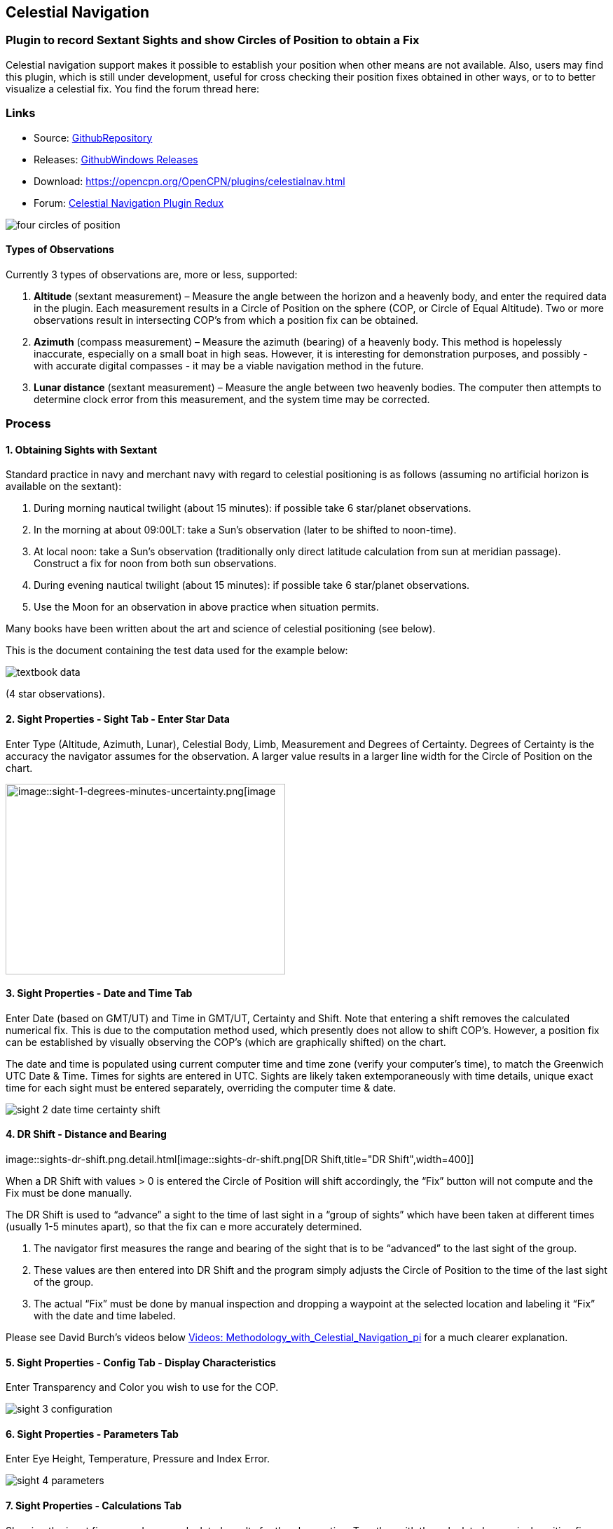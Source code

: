 == Celestial Navigation

=== Plugin to record Sextant Sights and show Circles of Position to obtain a Fix

Celestial navigation support makes it possible to establish your
position when other means are not available. Also, users may find this
plugin, which is still under development, useful for cross checking
their position fixes obtained in other ways, or to to better visualize a
celestial fix. You find the forum thread here:

=== Links

* Source:
https://github.com/seandepagnier/celestial_navigation_pi[GithubRepository]
* Releases:
https://github.com/rgleason/celestial_navigation_pi/releases[GithubWindows Releases]
* Download: https://opencpn.org/OpenCPN/plugins/celestialnav.html
* Forum:
http://www.cruisersforum.com/forums/f134/celestial-navigation-plugin-redux-98748.html[Celestial Navigation Plugin Redux]

image::four-circles-of-position.png[]

==== Types of Observations

Currently 3 types of observations are, more or less, supported:

. *Altitude* (sextant measurement) – Measure the angle between the
horizon and a heavenly body, and enter the required data in the plugin.
Each measurement results in a Circle of Position on the sphere (COP, or
Circle of Equal Altitude). Two or more observations result in
intersecting COP's from which a position fix can be obtained.
. *Azimuth* (compass measurement) – Measure the azimuth (bearing) of a
heavenly body. This method is hopelessly inaccurate, especially on a
small boat in high seas. However, it is interesting for demonstration
purposes, and possibly - with accurate digital compasses - it may be a
viable navigation method in the future.
. *Lunar distance* (sextant measurement) – Measure the angle between two
heavenly bodies. The computer then attempts to determine clock error
from this measurement, and the system time may be corrected.

=== Process

==== 1. Obtaining Sights with Sextant

Standard practice in navy and merchant navy with regard to celestial
positioning is as follows (assuming no artificial horizon is available
on the sextant):

. During morning nautical twilight (about 15 minutes): if possible take
6 star/planet observations.
. In the morning at about 09:00LT: take a Sun's observation (later to be
shifted to noon-time).
. At local noon: take a Sun's observation (traditionally only direct
latitude calculation from sun at meridian passage). Construct a fix for
noon from both sun observations.
. During evening nautical twilight (about 15 minutes): if possible take
6 star/planet observations.
. Use the Moon for an observation in above practice when situation
permits.

Many books have been written about the art and science of celestial
positioning (see below).

This is the document containing the test data used for the example
below:

image::textbook_data.pdf[] 

(4 star observations).

==== 2. Sight Properties - Sight Tab - Enter Star Data

Enter Type (Altitude, Azimuth, Lunar), Celestial Body, Limb, Measurement
and Degrees of Certainty. Degrees of Certainty is the accuracy the
navigator assumes for the observation. A larger value results in a
larger line width for the Circle of Position on the chart.

image::sight-1-degrees-minutes-uncertainty.png[image::sight-1-degrees-minutes-uncertainty.png[image,width=399,height=272]]

==== 3. Sight Properties - Date and Time Tab

Enter Date (based on GMT/UT) and Time in GMT/UT, Certainty and Shift.
Note that entering a shift removes the calculated numerical fix. This is
due to the computation method used, which presently does not allow to
shift COP's. However, a position fix can be established by visually
observing the COP's (which are graphically shifted) on the chart.

The date and time is populated using current computer time and time zone
(verify your computer's time), to match the Greenwich UTC Date & Time.
Times for sights are entered in UTC. Sights are likely taken
extemporaneously with time details, unique exact time for each sight
must be entered separately, overriding the computer time & date.

image::sight-2-date-time-certainty-shift.png[]

==== 4. DR Shift - Distance and Bearing

image::sights-dr-shift.png.detail.html[image::sights-dr-shift.png[DR
Shift,title="DR Shift",width=400]]

When a DR Shift with values > 0 is entered the Circle of Position will
shift accordingly, the “Fix” button will not compute and the Fix must be
done manually.

The DR Shift is used to “advance” a sight to the time of last sight in a
“group of sights” which have been taken at different times (usually 1-5
minutes apart), so that the fix can e more accurately determined.

. The navigator first measures the range and bearing of the sight that
is to be “advanced” to the last sight of the group.
. These values are then entered into DR Shift and the program simply
adjusts the Circle of Position to the time of the last sight of the
group.
. The actual “Fix” must be done by manual inspection and dropping a
waypoint at the selected location and labeling it “Fix” with the date
and time labeled.

Please see David Burch's videos below
link:celestial_navigation.html#videosmethodology_with_celestial_navigation_pi[Videos:
Methodology_with_Celestial_Navigation_pi] for a much clearer
explanation.

==== 5. Sight Properties - Config Tab - Display Characteristics

Enter Transparency and Color you wish to use for the COP.

image::sight-3-configuration.png[]

==== 6. Sight Properties - Parameters Tab

Enter Eye Height, Temperature, Pressure and Index Error.

image::sight-4-parameters.png[]

==== 7. Sight Properties - Calculations Tab

Showing the input figures and some calculated results for the
observation. Together with the calculated numerical position fix showed
in the main window of the plugin, this can be used for comparison with
results that are obtained by other calculation methods (traditional
manual method using logarithms, traditional or direct computation
methods as mentioned in Nautical Almanac, shortened methods using e.g.
http://msi.nga.mil/NGAPortal/MSI.portal?_nfpb=true&_st=&_pageLabel=msi_portal_page_62&pubCode=0013[US
Pub. 229] or http://thenauticalalmanac.com/[US Pub. 249], other computer
applications).

image::sight-5-calculations.png[]

==== 8. Celestial Navigation Sights - Circles of Position and Sights

A Circle of Position (COP) indicates all the positions on earth where a
navigator may observe the same altitude of a heavenly body at a certain
time. Using traditional methods, only the part of a COP the navigator is
interested in is used, and replaced by a tangent line (LOP).

image::four-circles-of-position.png[]

==== 9. Four Circles of Position (showing DR position as MOB and fix as Waypoint)

The MOB icon shows the initial DR position entered. The red circle
indicates the intersection of the crossing red lines, the calculated
position fix. Hover cursor over the crossing, right click and place a
mark. If required, visually adjust this to get best latitude and
longitude of the fix. In Sight Properties - Sight Tab, Degrees Certainty
was set to 0.05.

image::four-sights-entered.png[]

=== Methodology

==== Videos: Methodology with Celestial_Navigation_Pi

Videos by David Burch, https://www.starpath.com/index.htm[Starpath
Navigation]

This computer assisted process is a little different than traditional
techniques because Circles of Position are calculated using the Simbad
database for stars and lunar and the sight circles and intersections are
neatly represented in the standard Opencpn interface. David Burch
(Starpath.com) has completed a number of very informative videos for
Celestial_Navigation_pi. Let him step you through the process visually,
and you will learn the differences from traditional calculations as
well. His videos:

. https://www.youtube.com/watch?v=S-HzQBA7Ya4[OpenCPN Cel Nav PluginPart 1]
.. Working with two “Altitude” sights.
.. Getting a “running fix”, entering parameters.
.. Plot two positions, and “advance” earlier sight by determining
distance and bearing to last sight.
.. Determine the “Fix”.
. https://www.youtube.com/watch?v=uejmHlpnXKU[OpenCPN Cel Nav PluginPart 2]
.. Multiple sights taken at different times
.. Advancing multiple sights to the last sight, using DR offsets.
.. Evaluate sights using fit slope method to eliminate bad sights.
. https://www.youtube.com/watch?v=nNILOsxVP7M[OpenCPN Cel Nav PluginPart 3]
.. Use of Azimuth
.. Use of Transparency.
. https://www.youtube.com/watch?v=PZRctmBrT8o[OpenCPN Cel Nav Plug in Part 4]
.. Find function computes height and bearing of any celestial body from
a known position and time.
.. Comparison with USNO data shows the azimuth values (Zn) computed with
Find are accurate to within 0.1º, whereas the Hc values are off as much
as 15’ or so as these were only intended for finding the body in the
sky.
.. Review of WMM plugin as a way to get accurate variation needed for
the compass check.
. http://davidburchnavigation.blogspot.com/2013/10/checking-your-compass-with-sun.html[Checking your Compass with the Sun]
. https://www.youtube.com/watch?v=H5e95h0FxGI[OpenCPN Basic Chart
Plotting Tools]
.. Also tryhttps://opencpn.org/wiki/dokuwiki/doku.php?id=opencpn:opencpn_user_manual:plugins:safety:odraw1.4_pi[Ocpn_Draw_pi]
for additional drawing tools.

Other informative Videos by David Burch

. http://davidburchnavigation.blogspot.com/2017/10/analysis-of-celestial-navigation-sight.html[Analysis of Celestial Navigation Sight Session]
. https://www.youtube.com/watch?v=AYnhesJKzaU[Sight Reductions by Calculator, Part 1, Find Hc]
. https://www.youtube.com/watch?v=NyFuVl8zk2k&index=2&list=PLx1XvLdpAhGBpoUFY26Gc4wSK08pveThI[Sight Reduction by Calculatior, Part 2. Find Z]
. https://www.youtube.com/watch?v=ei2c3589wxY&index=4&list=PLx1XvLdpAhGBpoUFY26Gc4wSK08pveThI[Ways to get accurate GMT (UTC) - 3 Ways]
. https://www.youtube.com/results?search_query=David+Burch+opencpn[David Burch's other OpenCPN Videos]

==== General Traditional Theory

A general, but very clear text on celestial positioning is available in
the PDF file on the web site of Henning Umland:

* http://www.celnav.de/page2.htm[A Short Guide to Celestial Navigation(pdf 5mb)]

Many thanks to Henning Umland for this concise text. Naturally, also the
information provided by the Nautical Almanac and Bowditch is of interest
(see 'Links').

==== Plugin Computation Methods

The plugin is still under development and the computation methods used
are innovative and based on vector, matrix and least squares methods.
The author, Sean d'Epagnier, uses this innovative method to directly
calculate a fix position. Only he knows the background and details.

General information on direct computation methods can be found on pages
277 to 285 of the Nautical Almanac 1994 (see 'Links') and in the
following articles:

* image::cel_nav_new_computational_methods_04_2014_01_2_.pdf[New
Computational Methods for Solving Problems of the Astronomical Vessel
Position (pdf 1.7mb)]
* image::cel_nav_direct_fix_v44n1-2.pdf[The
Direct Fix of Latitude and Longitude from two observed Altitudes (pdf
1mb)]
* image::cel_nav_generic_03_2012_06.pdf[Genetic
Algorithm for Solving Celestial Navigation Problems (pdf 435kb)]

Presently, the plugin is not capable of advancing COP's to a common
time. When a shift is entered, the calculated numerical position on the
main window disappears. In this case, the fix can only be established by
visual examination of the graphics on the screen (see also 3. Sight
Properties - Date and Time Tab, and 8. Four Circles of Position) and a
fix time cannot be established.

=== Accuracy of Data

* http://aa.usno.navy.mil/data/docs/celnavtable.php[Celestial Navigation Data for Assumed Position and Time- Navy]
* http://www.clearskyinstitute.com/xephem/[Astronomical Software Ephemeris]

==== Comparison of Plugin Astronomical Data and Nautical Almanac Data

The data and formulae contained in the Nautical Almanac form a standard
in itself. The plugin utilizes astronomical data from VOP87d (for the
planets and indirectly for the sun), ELP2000/82 (for the moon) and
contains Right Ascension (RA; star's SHA = 360° - star's RA) and
Declination (Dec) data for the selected stars.

During development of the plugin, the calculated (intermediate)
correction values for dip, refraction, horizontal parallax, parallax in
altitude and semi diameter, as well as the calculated position fix,
should be compared to values that result from other computation methods.

The astronomical data used in the plugin is more accurate than data
taken from the Nautical Almanac. However, for navigation purposes the
differences are generally not important. With regard to altitude
reductions, so far test data indicates that the differences found in
calculated observed altitude (Ho) are small. Measurement and reading
errors made by the navigator will be larger. Using the present version,
calculated fix positions can still differ from those calculated with
traditional methods.

==== Accuracy of Plugin Astronomical Data

The plugin astronomical data are from Jean Meeus' Astronomical
Algorithms https://en.wikipedia.org/wiki/Jean_Meeus[Wikapedia]
https://sourceforge.net/projects/astroalgorithms/[Sourceforge].

* Planetary positions are based upon a truncated version of
http://adsabs.harvard.edu/abs/1988A%26A...202..309B[Bretagnon and Francou's VSOP87] theory
https://en.wikipedia.org/wiki/VSOP_(planets)[Wikipedia VSOP] . The
estimated maximum error in the heliocentric longitude is several
arc-seconds. Geocentric positions are accurate to within a few
arc-seconds.
* Lunar positions are calculated using a truncated version of the
http://adsabs.harvard.edu/full/1983A%26A...124...50C[lunar theory ELP-2000/82 of Chapront-Touzé and Chapront]. The estimated maximum error in the geocentric longitude is about 10 arc-seconds.

==== Accuracy of Data in the Printed Nautical Almanac

The largest error that can occur in GHA and declination of any body
other than the Sun or Moon is less than 0.2'; it may reach 0.25' for the
Sun and 0.3' for that of the Moon. In practice it may be expected that
only one third of the values of GHA and declination will have errors
larger than 0.05', and less than one tenth will have errors larger than
0.1'.

The errors in the altitude corrections are nominally in the same order
(_but the actual values of dip and refraction at low altitudes may
differ considerably in extreme atmospheric conditions_).

Depending on the type of sextant, the reading accuracy of the sextant
can be 0.2', 0.1' or 10“. Measurement and reading errors made by the
navigator will be larger.

==== Online source of Celestial Navigation Data

This page allows you to obtain all the astronomical information
necessary to plot navigational lines of position from observations of
the altitudes of celestial bodies. Simply fill in the form below and
click on the “Get data” button at the end of the form.

A table of data will be provided giving both almanac data and altitude
corrections for each celestial body that is above the horizon at the
place and time that you specify. Sea-level observations are assumed.
Very useful for study, testing and comparisons.

* http://aa.usno.navy.mil/data/docs/celnavtable.php[Celestial Navigation Data for Assumed Position and Time] usno.navy.mil

==== Calculation & Accuracy Improvements to Plugin 2/26/2017

by *_Povl Abrahamsen_*, 2/26/2017

image::cel-nav-accuracy.jpeg[image::cel-nav-accuracy.jpeg[cel-nav-accuracy.jpg,title="cel-nav-accuracy.jpg",width=300]]

While the existing plugin worked well with sun, moon, and planet sights,
it was not treating stars correctly. This update adds corrections for
star sights.

. It uses updated star positions from the
http://simbad.u-strasbg.fr/simbad/[SIMBAD Astronomical Database].
. Positions are corrected for proper motion and parallax.
. Positions are corrected for frame bias, precession, and nutation.

See:

. https://github.com/seandepagnier/celestial_navigation_pi/pull/9[Githb Pull Request #9]
. http://www.cruisersforum.com/forums/f134/celestial-navigation-plugin-redux-98748-28.html#post2330218[Cruiser Forum Post #377]
. http://www.cruisersforum.com/forums/f134/celestial-navigation-plugin-redux-98748-27.html#post2334429[Cruiser Forum Post #383]

New files:

* transform_star.cpp has been written by me, using equations from the US
Naval Observatory Circular No. 179
(http://aa.usno.navy.mil/publications/docs/Circular_179.pdf)
* epv00.cpp comes from the SOFA library (http://www.iausofa.org/), with
a wrapper function written by Povl Abrahamsen.

Also we would like to acknowledge the use of the SOFA function and
library. +
See
link:celestial_navigation.html#articleearth_rotation_and_equatorial_coordinates[Article:
Earth Rotation and Equatorial Coordinates] below for general information
about the error.

==== Summary of Accuracy

We believe the current values should be usable for navigation -
certainly within the accuracy that can be expected for a human holding a
sextant on a vessel at sea. But clearly there are still some minor
corrections required to get the exact same values as the USNO.

=== Abbreviations

Some abbreviations of terms are given in the list hereunder. Not all of
these abbreviations conform to a standard.

*AP*- Assumed Position- where you are _or think you are_ based on
Latitude and Longitude.

*COP*- Circle of Position (Circle of Equal Altitude)

*Dec*- Declination- the angle in degrees of a celestial body above or
below the celestial equator. It's analogous to latitude on earth.

*DR*- Dead Reckoning Position (from _Deduced Reckoning)_

*HA*- Hour Angle

*GP*- Geographical Position of a heavenly body. It has two components;
declination and GHA. _Dec,_ or declination, mentioned above, is
analogous to latitude on earth. In Western longitudes a heavenly body's
GHA equals the longitude of the GP. In Eastern longitudes the GP equals
360° _minus_ GHA. If at a given point in time you were at the GP of a
celestial body it would be directly over your head- your zenith.

*GMT/UT*- Greenwich Mean Time and Universal Time. For celestial
navigation work all observations are recorded in time and date based on
Greenwich, England. GMT is also known as “UT”.

*GHA*- _Greenwich Hour Angle_- the angular distance in degrees between
Greenwich (0°) and a celestial object. GHA is always measured West of
Greenwich.

*LHA*- _Local Hour Angle_- the horizontal angular distance in degrees
between the Ap (Assumed position) and a celestial object. It is always
measured West from the Ap. to the celestial object.

*LOP*- Line of Position

*MPP*- Most Probable Position

*RA*- Right Ascension (star's SHA = 360^o^ _minus_ the star's RA)

*SHA*- Sidereal Hour Angle

*D-R-I-P-S*

* *Dip* of the Horizon (function of eye height)
* *R*- Refraction (function of Ha, temperature and pressure)
* *IE*- Index Error (= + or _minus_ Index Error of sextant)
* *PA*- Parallax in Altitude (function of HP and Ha)
* *SD*- Semi-Diameter. One half of the angular width of the Sun or Moon.

*HP*- Horizontal Parallax

*Hs*- Sextant Altitude- the initial, uncorrected, sextant measurement
from the horizon to a celestial body. Also known as _Height of sextant._

*Ha*- Apparent Altitude= Hs _minus_ Dip +or _minus_ IC (Index
Correction) Also known as _Apparent Height._

*Ho*- Observed Altitude- final corrected sextant angular measurement.
Also known as _Height observed._

*Hc*- Computed Altitude. Also known as _Height computed._

*Int*- Intercept (=Ho + or _minus_ Hc) Always subtract the smaller
figure from the larger.

*Z*- Azimuth. Horizontal angle in degrees between True North and the
celestial body.

=== Resources

==== Article: Genetic Algorithm for Solving Celestial Navigation Fix Problems

by Ming-Cheng Tsou, Ph.D., National Kaohsiung Marine University, Taiwan
POLISH MARITIME RESEARCH 3(75) 2012 Vol 19; pp. 53-59
10.2478/v10012-012-0031-5

* link::http_3a_2f_2fyadda.icm.edu.pl_2fyadda_2felement_2fbwmeta1.element.baztech-article-bwm4-0041-0021_2fc_2fgenetic_03_2012_06.pdf[122939.celnavalg tsau.pdf]

ABSTRACT +
In this work, we employ a genetic algorithm, from the field of
artificial intelligence, due to its superior search ability that mimics
the natural process of biological evolution. Unique encodings and
genetic operators designed in this study, in combination with the fix
principle of celestial circles of equal altitude in celestial
navigation, allow the rapid and direct attainment of accurate optimum
vessel position. Test results indicate that this method has more
flexibility, and avoids tedious and complicated computation and
graphical procedures.

==== Article: New Computational Methods for Solving Problems of the Astronomical Vessel Position

by Tien-Pen Hsu (1), Chih-Li Chen (2) and Jiang-Ren Chang (3)

{empty}(1) Institute of Civil Engineering, National Taiwan University +
(2) Institute of Merchant Marine, National Taiwan Ocean University +
(3) Institute of Systems Engineering and Naval Architecture, National
Taiwan Ocean University; E-mail: cjr@mail.ntou.edu.tw +
THE JOURNAL OF NAVIGATION (2005), 58, 315–335. The Royal Institute of
Navigation, doi: 10.1017/S0373463305003188, Printed in the United
Kingdom

* link::https_3a_2f_2fyadda.icm.edu.pl_2fbaztech_2felement_2fbwmeta1.element.baztech-341a8953-47f5-4270-937d-8e3f46892879_2fc_2f04_2014_01_282_29.pdf[JON 58(2) 315-335.pdf]

ABSTRACT +
In this paper, a simplified and direct computation method formulated by
the fixed coordinate system and relative meridian concept in conjunction
with vector algebra is developed to deal with the classical problems of
celestial navigation. It is found that the proposed approach, the
Simultaneous Equal-altitude Equation Method (SEEM), can directly
calculate the Astronomical Vessel Position (AVP) without an additional
graphical procedure. The SEEM is not only simpler than the matrix method
but is also more straightforward than the Spherical Triangle Method
(STM). Due to tedious computation procedures existing in the commonly
used methods for determining the AVP, a set of optimal computation
procedures for the STM is also suggested. In addition, aimed at
drawbacks of the intercept method, an improved approach with a new
computation procedure is also presented to plot the celestial line of
position without the intercept. The improved approach with iteration
scheme is used to solve the AVP and validate the SEEM successfully.
Methods of solving AVP problems are also discussed in detail. Finally, a
benchmark example is included to demonstrate these proposed methods.

==== Article: The Direct Fix of Latitude and Longitude from Two Observed Altitudes

by Stanley W. Gery +
Neptune Power Squadron, Huntington, New York, Received April 1996,
Revised December 1996

* link::http_3a_2f_2ffer3.com_2farc_2fimgx_2fv44n1-2.pdf[v44n1-2.pdf]

ABSTRACT +
This work presents a direct method for obtaining the latitude and
longitude of an observer from the observed altitudes of two celestial
bodies. No assumed position or dead-reckoned position or plotting is
required. Starting with the Greenwich hour angles, declinations, and
observed altitudes of each pair, the latitude and longitude of the two
points from which the observations must have been made are directly
computed. The algorithm is presented in the paper, along with its
derivation. Two different, inexpensive, programmable pocket electronic
calculators were programmed to execute the algorithm, and they do it in
under 30 s. The algorithm was also programmed to run on a personal
computer to examine the effect of the precision of the calculations on
the error in the results. The findings show that the use of eight
decimal places in the trigonometric computations provides acceptable
results.

==== Article: Use of Rotation Matrices to Plot a Circle of Equal Altitude

by A. Ruiz +
Industrial engineer, Navigational Algorithms +
Journal of Maritime Research, Vol. VIII. No. 3, pp.51-58, 2011

* image::cel_nav_use_of_rotation_matrices_to_plot_a_circle_of_equal_altitude.pdf[Download
Rotation Matrices (pdf 3mb)]

ABSTRACT +
A direct method for obtaining the points of a circle of equal altitude
using the vector analysis as an alternative to the spherical
trigonometry is presented, and a solution where celestial navigation and
Global Navigation Satellite Systems are complementary and coexist is
proposed.

==== Article: Vector Solution for the Intersection of two Circles of Equal Altitude

by Andrés Ruiz González
http://www.geocities.com/andresruizgonzalez[Navigational Algorithms] San Sebastián. second website:
https://sites.google.com/site/navigationalalgorithms/papersnavigation[Navigational Algorithms]

* image::vector2cop.pdf[Vector Solution for the Intersection of two Circles of Equal Altitude (pdf
70kb)]
* link::https_3a_2f_2f5bda2dca-a-62cb3a1a-s-sites.googlegroups.com_2fsite_2fnavigationalalgorithms_2fpapersnavigation_2fvector2cop.pdf[Vector
Solution for the Intersection of two Circles of Equal Altitude]

ABSTRACT +
A direct method for obtaining the two possible positions derived from
two sights using the vector analysis instead the spherical trigonometry
is presented. The geometry of the circle of equal altitude and of the
two body fixes is analyzed, and then the vector equation for
simultaneous sights is constructed. Also the running fix problem is
treated. Finally the C++ source code for the algorithm is provided in an
easy implementation, susceptible for being translated to other common
programming language

==== Article: Determining the Position and Motion of a Vessel from Celestial Observations

by George H. Kaplan, U.S. Naval Observatory

* link:: http_3a_2f_2faa.usno.navy.mil_2fpublications_2freports_2fghk_posmo.pdf[Determine Position & Motion of a Vessel (pdf)]
* See also http://aa.usno.navy.mil/publications/docs/celnav.php[Other Articles by George Kaplan]

ABSTRACT +
Although many mathematical approaches to the celestial fix problem have
been published, all of them fundamentally assume a stationary observer.
Since this situation seldom occurs in practice, methods have been
developed that effectively remove the observer's motion from the problem
before a fix is determined. As an alternative, this paper presents a
development of celestial navigation that incorporates a moving observer
as part of its basic construction. This development allows recovery of
the information on the vessel's course and speed contained in the
observations. Thus, it provides the means for determining, from a
suitable ensemble of celestial observations, the values of all four
parameters describing a vessel's rhumb-line track across the earth:
latitude and longitude at a specified time, course, and speed. In many
cases, this technique will result in better fixes than traditional
methods.

==== Article: Earth Rotation and Equatorial Coordinates

Rick Fisher August 2010

* https://www.cv.nrao.edu/~rfisher/Ephemerides/earth_rot.html

Abstract +
“By the standards of modern astrometry, the earth is quite a wobbly
platform from which to observe the sky. The earth's rotation rate is not
uniform, its axis of rotation is not fixed in space, and even its shape
and relative positions of its surface locations are not fixed. For the
purposes of pointing a telescope to one-arcsecond accuracy, we need not
worry about shape and surface feature changes, but changes in the
orientation of the earth's rotation axis are very important. ”

Discusses small errors in measurements and standards due to
perturbations of the earth. 2/28/2017

==== Article:Coordinates, Time and the Sky

Coordinate Systems for Direction +
John Thorstensen, Department of Physics and Astronomy, Dartmouth
College, Hanover, NH 03755

* link::http_3a_2f_2fwww.dartmouth.edu_2f_ast15_2fnotes_2fcoords.pdf[Coordinates, Time and the Sky]

This subject is fundamental to anyone who looks at the heavens; it is
aesthetically and mathematically beautiful, and rich in history…

==== Book: A Short Guide to Celestial Navigation

Copyright © 1997-2011 Henning Umland; PDF file can be found on this page
on his web site:

* http://www.celnav.de/page2.htm

Permission is granted to copy, distribute and/or modify this document
under the terms of the GNU Free Documentation License, Version 1.3 or
any later version published by the Free Software Foundation; with no
Invariant Sections, no Front-Cover Texts and no Back-Cover Texts. A copy
of the license is included in the section entitled “GNU Free
Documentation License”. +
Revised October 1st, 2011, First Published May 20th, 1997

==== Book: The Sextant Handbook

Copyright © 1986, 1992 Bruce A. Bauer +
International Marine +
ISBN 0-07-005219-0

* http://www.amazon.com/The-Sextant-Handbook-Bruce-Bauer/dp/0070052190[Amazon
web site: The Sextant Handbook, Adjustment, Repair, Use and History -
2nd Edition]

The Sextant Handbook is dedicated to the premise that electronic
navigation devices, while too convenient to disregard, are too
vulnerable to rely on exclusively. The book is designed to make beginner
and expert alike conversant with this most beautiful and and functional
of the navigator's tools.

==== Blog: Most Likely Position from 3 LOPs

by Richard E. Rice and David Burch
(https://www.starpath.com/celestial/celestial_title.htm[Starpath
Navigation])

* http://davidburchnavigation.blogspot.com/2016/07/most-likely-position-from-3-lops.html[Most
likely position from 3 LOPs]

This is an update of work done originally in 2012. We have used it in
our classes but not published it. We revive it here with new examples
and free apps for computation and experimentation with the solution.
Details of the derivations are published in another format. The
derivation applies to n LOPs with random and systematic variances. This
example is three only, addressing the navigator's famous “cocked hat”
problem.

==== Online: Vanderbuilt AstroNavigation Course

https://my.vanderbilt.edu/astronav/[Vanderbuilt AstorNavigation Online Course] https://my.vanderbilt.edu/astronav/
https://my.vanderbilt.edu/astronav/review/[Supplemental Page]

This free and open to the public, online course is made possible by The
Blended & Online Learning Design (BOLD) Fellows Program and is hosted by
Vanderbilt University. The BOLD Fellows program allows graduate
student-faculty teams to create course materials in STEM subject areas
rooted in good course design principles which benefit from the online
content delivery.

This course serves to address the lack of widely-available instruction
in astronavigation. Specifically targeted here are the steps of
performing a sight reduction to obtain a terrestrial position using this
technique. These steps are explicitly illustrated after a brief overview
provides a solid context for their relevance. Difficult concepts such as
plotting on a navigational chart and the complexities of using of
navigational publications should be better served through this online
content delivery.

Content created by: David D. Caudel, PhD. Candidate, Physics, Vanderbilt
University

==== Online: Stellarium Astronomy Software

https://stellarium.org/[Stellarium Astronomy Software]

https://stellarium-web.org/[Stellarium Web based StarFinder] Excellent web browser app.

Stellarium is a free open source planetarium for your computer. It shows
a realistic sky in 3D, just like what you see with the naked eye,
binoculars or a telescope. It is being used in planetarium projectors.
Just set your coordinates and go.

==== Celestial Navigation links

In addition to the excellent link:celestial_navigation.html#methodology[OpenCPN Celestial Navigation
videos under "Methodology" by David Burch] his Starpath Navigation websites have a considerable treasure trove for learners:

* https://www.starpath.com/[Starpath Navigation: Online Courses, Books & Software]

* https://www.starpath.com/catalog/courses/courses_index.htm[Starpath Navigation: Online Home Study: Celestial Navigation]

* https://www.starpath.com/catalog/books/1887.htm[Starpath Navigation: Book: Celestial Navigation 2nd Edition ..a best seller]

* https://www.starpilotllc.com/[StarPilot Programs: Celestial Navigation and Piloting: PC, Iphone, Ipad, TI89T calculator]

* https://thenauticalalmanac.com[TheNauticalAlmanac.com] An extensive source for celestial navigation. Nautical Almanac PDF'S and other tools.

* https://www.thenauticalalmanac.com/Pub.%20No.%20249.html[Pub. No. 249]- (organized for individual latitudes- Volumes 1, 2, 3 Epoch 2020)

* https://thenauticalalmanac.com/Pub.%20No.%20229.html[Pub. No. 229]- (organized for individual latitudes- Volumes 1 through 6)

* https://thenauticalalmanac.com/2017_Bowditch-_American_Practical_Navigator.html[Bowditch 2017] (Organized for easy Chapter download)

* https://friendsofthevigilance.org.uk/Astron/Astron.html[Astron] -Find Celestial Bodies: Enter lat,lon,time and date and then go to Planner tab at the bottom you will get a list of the bodies, Hc and Zn.

* http://www.celnav.de/page4.htm[Cool Celestial Navigation Links] (on the web site of Henning Umland)

* http://reednavigation.com/files/Nautical-Almanac-1994.pdf[Nautical Almanac 1994.pdf] (large download of 140 Mb from the web site of Reed Navigation)

* https://sites.google.com/site/navigationalalgorithms/[Navigational Algorithms] (web site of Andres Ruiz)

* https://sites.google.com/site/navigationalalgorithms/papersnavigation[Papers on Advanced Navigation] (web site of Andres Ruiz)

* link::supplementary_software/celestial_navigation.html[Supplementary celestial software on OpenCPN web site] (by Andres Ruiz)

* http://www.siranah.de/html/fr_sail.htm[Erik's Nautical Web Pages] (website of Erik de Man)

* http://www.seasources.net/celestial_navigation.htm[Online Study of Celestial Navigation] (e-learning via web site of Seasources.net)

* http://www.backbearing.com/index.html[Backbearing Astronavigation]

* http://fer3.com/arc/[NavList]

* http://www.fer3.com/arc/navbooks2.html[Bowditch 1995] (but also other, historical, navigation books online)

* link::TimeAndNavigation/FutureOfCelestialNavigation_Steve.Bell.pdf[UKHO Future of Celestial Navigation]

* http://digitalcommons.odu.edu/cgi/viewcontent.cgi?article=1040&context=ots_masters_projects[Future of Celestial Navigation] (pdf; *_also points out the vulnerability of GPS_* )

* http://www.naval-technology.com/features/featurecelestial-navigation-ancient-craft-reinstated-as-cyber-warfare-looms-large-4809513/[Celestial Navigation in the Navy]

* http://www.navigation-spreadsheets.com/[Interactive Spreadsheets]

* http://aa.usno.navy.mil/data/docs/celnavtable.php[Celestial Navigation Data for Assumed Position and Time]

==== Test Data: Examples

* image::textbook_data.pdf[Example worksheet] (observation of 4 stars for fix calculation)

* image::nautical_almanac_alt_reduction.pdf[Alternative worksheet] (observation of Sun, Moon, Venus and Polaris for altitude
reduction only)

* http://www.mediafire.com/file/0c13tih7hm1pdhq/Celestial+Navigation+Example.zip[CelestialNavigation] (Problem, solution with Andres program, import GPX into
Opencpn. by Andres Ruiz)

We should thank Sean who has advanced the work of others admirably, and NAV for his technical review of the plugin, his knowledge, and his generous assistance in preparing this documentation. Rick.

==== Kubek's Sights to test Accuracy of the Plugin

image::astro_capture_all_17_sights.png[]]

image::my_astro_sights.xml.doc[Sights.xml File]

image::my_astro_sight_2017.txt.doc[My Astro Sight 2017]

image::track_with_astro.zip[Track with Sighting Waypoints]

Please remove ”.doc“ and “my_astro_” from “my_astro_sights.xml” and place in your programdata/opencpn/plugins/celestial_navigation/ directory. Also please remove ”.doc“ from “my_astro_sight_2017.txt.doc”.

===== Kubek's Notes

'Mer Pass' is Meridian passages of the Sun (LL) or The Noon Sight (RYA Astronavigation Chapter 5).

All my sights are NOT in the same time so you need to do “running fix”(maybe somebody can improve this plugin to have build in drawing “running fix”). For all 17 sights, I first calculated on paper during passage using Sight Reduction Tables + Almanac for 2017 and to compere it, I do it again using Long Term Almanac 2000-2050 - Kolbe (which isgreat). Lastly I put my sight into plugin to check it and it looks OK. Same as my paper work (except Mer Pass).

What I would like to see as an option to this plugin is “Meridian passage of the Sun”. I used those sight as Sun LL in the plugin but it is NOT as precise as could be (Astro17 - I have on the paper 18°10'N [on GPS it was 18°10,6'N] - plugin draw circle in 18°12.9'N - the reason is that time of the 'Mer Pass' of the Sun is very difficult to measure precisely).

==== Testing: Armchair testing of Celestial Navigation

===== A Simplified Example

NOTE: The menu selection *Sight Highlighted > Edit > Sight > FIND* is used to help find the Altitude, Azimuth or the celestial bodies, and currently does not calculate any of the Parameter corrections. Indeed, these calculations would have to be the mathmatical reverse of those found in the file sightdialog.cpp (Lines 151-159) and would have to be done in reverse order. The reason this is important, is if you use this armchair method, the circles of position will not be exact, so your fix will not be as accurate as if you actually take a sight.

We are going to use the all the same times and locations for the sights. Everything that can be set the same will be.

*Simplification: Parameters that are always the same:*

* Clock Offset =0
* Time: Boston Time ( UTC-5): Oct 10, 2017, 13:00 so UTC 10/10/17 18:00
* DR Shift: Distance=0 Bearing=0
* Parameters: Eye height=2.0 m Temp 10 c, Pressure=1010, Index Error 0
min
* Latitude: 42.35, Longitude to -71.1

*What is different:*

* Using “Find” and Altitude set for the Star and enter the Lat/Long above:
* Star - Altitude Entered
* Alkaid 79.501993
* Kochab 58.133196
* Arcturus 66.507224
* Sun 36.888867

I suppose I should go up to the rooftop to use my sextant and learn how to take sights again. But that is not the purpose here. We want to check Celestial_Navigation_pi. So this an armchair method that I think may be ok using the “Find” Button. (Short Answer: I think the problem was the default setting of “Clock Offset: -10000 seconds”! This should be set at default=0 IMHO)

Here is a sample test

image::sights.xml.doc[sight.xml.doc]

file that you can use if you would like. Remove the ”.doc“ please. You can rename your own sights.xml file for reuse later, and load this one….for Windows Users this file is in _C:\ProgramData\opencpn\plugins\celestial_navigation_.

===== Process

{empty}1. In OpenCPN with Celestial_Navigation_pi “Enabled”, first 
*Locate the Boat*! +
2. The *Own Boat* location is used for the Sight > “Find” function.
“*Find*” will be used to get '_altitude_' or '_azimuth_' for a given
_celestial body_, at _the boat's location or a location you entered_ at
a _UTC time_. +
3. Right Click, Drop a waypoint and then Right click on WP, pick
Properties set lat 42.35 long -71.10 Boston,Ma +
4. Try to Right-click “*Move the boat*” to the exact location of the
waypoint. (I would really appreciate a Right-click “Move to lat\long”
feature. +
5. *Clock Offset* Button. Check that Clock Offset = “0” 6. In Cel_Nav
Pick “*New*“ +

image::cn-03-time.jpg[]

{empty}7. Time Tab: Boston Time ( UTC-5): Oct 10, 2017, 13:00 so UTC
10/10/17 18:00

image::cn-04-drshift.jpg[]

{empty}8. DR Shift: Distance=0 Bearing=0

image::cn-05-config.jpg[]

{empty}9. Config; Set color wanted.

image::cn-06-parameters.jpg[]

{empty}10. Parameters; Eye height=2.0 meters; Temp 10 c.; Pressure=1010;
Index Error 0 min. Click Set as Defaults.

image::cn-07-sight-sun.jpg[]

{empty}11. *Sight Tab*: Type=Altitude; *Celestial Body=Sun*; Limb=Lower;
then pick “*Find*“ +
12. Make sure to change Latitude: 42.35, Longitude to -71.1 (Would very
much like to Right Click > Move Boat Lat/Long!) +
13. Read Altitude of Sun on 10/10/17 UTC 1800 = 36.888867, Select
“Done” +
14. Enter “*Degrees*” 36.888867, make the Minutes 0. Hit *OK*. +

image::cn-08-sight-arcturus.jpg[]

{empty}16. *Sight Tab*:Then enter another Type= Altitude *Celestial
Body=Arcturus* Limb=Lower, check that the Time, DR Shift, Config are the
same. Hit Find. +
17. Enter Lat=42.35 Long=-71.1 See Altitude of Arcturus UTC 10/10/17
18000 is 66.507224 Hit *Done*. +

image::cn-09-sight-arturus-entered.jpg[]

{empty}18. Enter Degrees=66.507224, make Minutes=0. Hit *OK*. +

image::cn-10-sight-arcturus-calc.jpg[]

{empty}15. Arcturus Calculation Page (Printable)

{empty}19. Found _“*Clock Offset*”= -10000 or something_, set it at “0”
then screwed around for awhile checking other things. _Sights changed
position, better…_ *This was definitely a problem from earlier!* +

image::cn-11-sight-kochab.jpg[]

{empty}20. *Sight Tab*:Then enter another Type= Altitude *Celestial
Body=Kochab* Limb=Lower, check that the Time, DR Shift, Config are the
same. Hit Find. +
21. Enter Lat=42.35 Long=-71.1 See Altitude of Kochab UTC 10/10/17 18000
is 58.133196 Hit *Done*. +

image::cn-12-sight-kochab-calc.jpg[]

{empty}22. Enter Degrees=58.133196, make Minutes=0. Hit *OK*.

image::cn-13-fix1-42nm.jpg[]

{empty}23. *Fix* Then find Fix. The fix is 41 nm off. To many circles
east to west.

image::cn-14-sight-alkaid.jpg[]

{empty}24. *Sight Tab*:Pick “New” and set *Celestial Body=Alkiaid*.
Check all Tabs set correctly. Pick “*Find*“ +
25. Enter Lat=42.35 Long=-71.1 See Altitude of Alkaid UTC 10/10/17 18000
is 79.501993 Hit *Done*.

image::cn-15-fix2-32nm.jpg[]

{empty}26. *Fix* Hit Fix new red X draw and it is 31 nm away. Better. +
27 *Turn off the Sun* as it is the worst sighting compared to the other
3 by clicking on the “eye”. Better. +

image::cn-16-fix3-8nm-sun-off.jpg[]

{empty}28. *Fix* Hit Fix and new red X drawn and it is *8nm away*.

image::fix_42-21.1_-71-6.1.jpg[]

image::sights.xml.rick2.doc[Associated

Sights.xml File -take .rick2.doc off please]

{empty}29. Later added more sights and selected the 4 best ones and hit
*Fix* and got about .6nm away.

NOTE: The altitude & azimuth given with the “FIND” button is without the
Parameter's Tab corrections, so it will not be as accurate as an actual
Sight.
